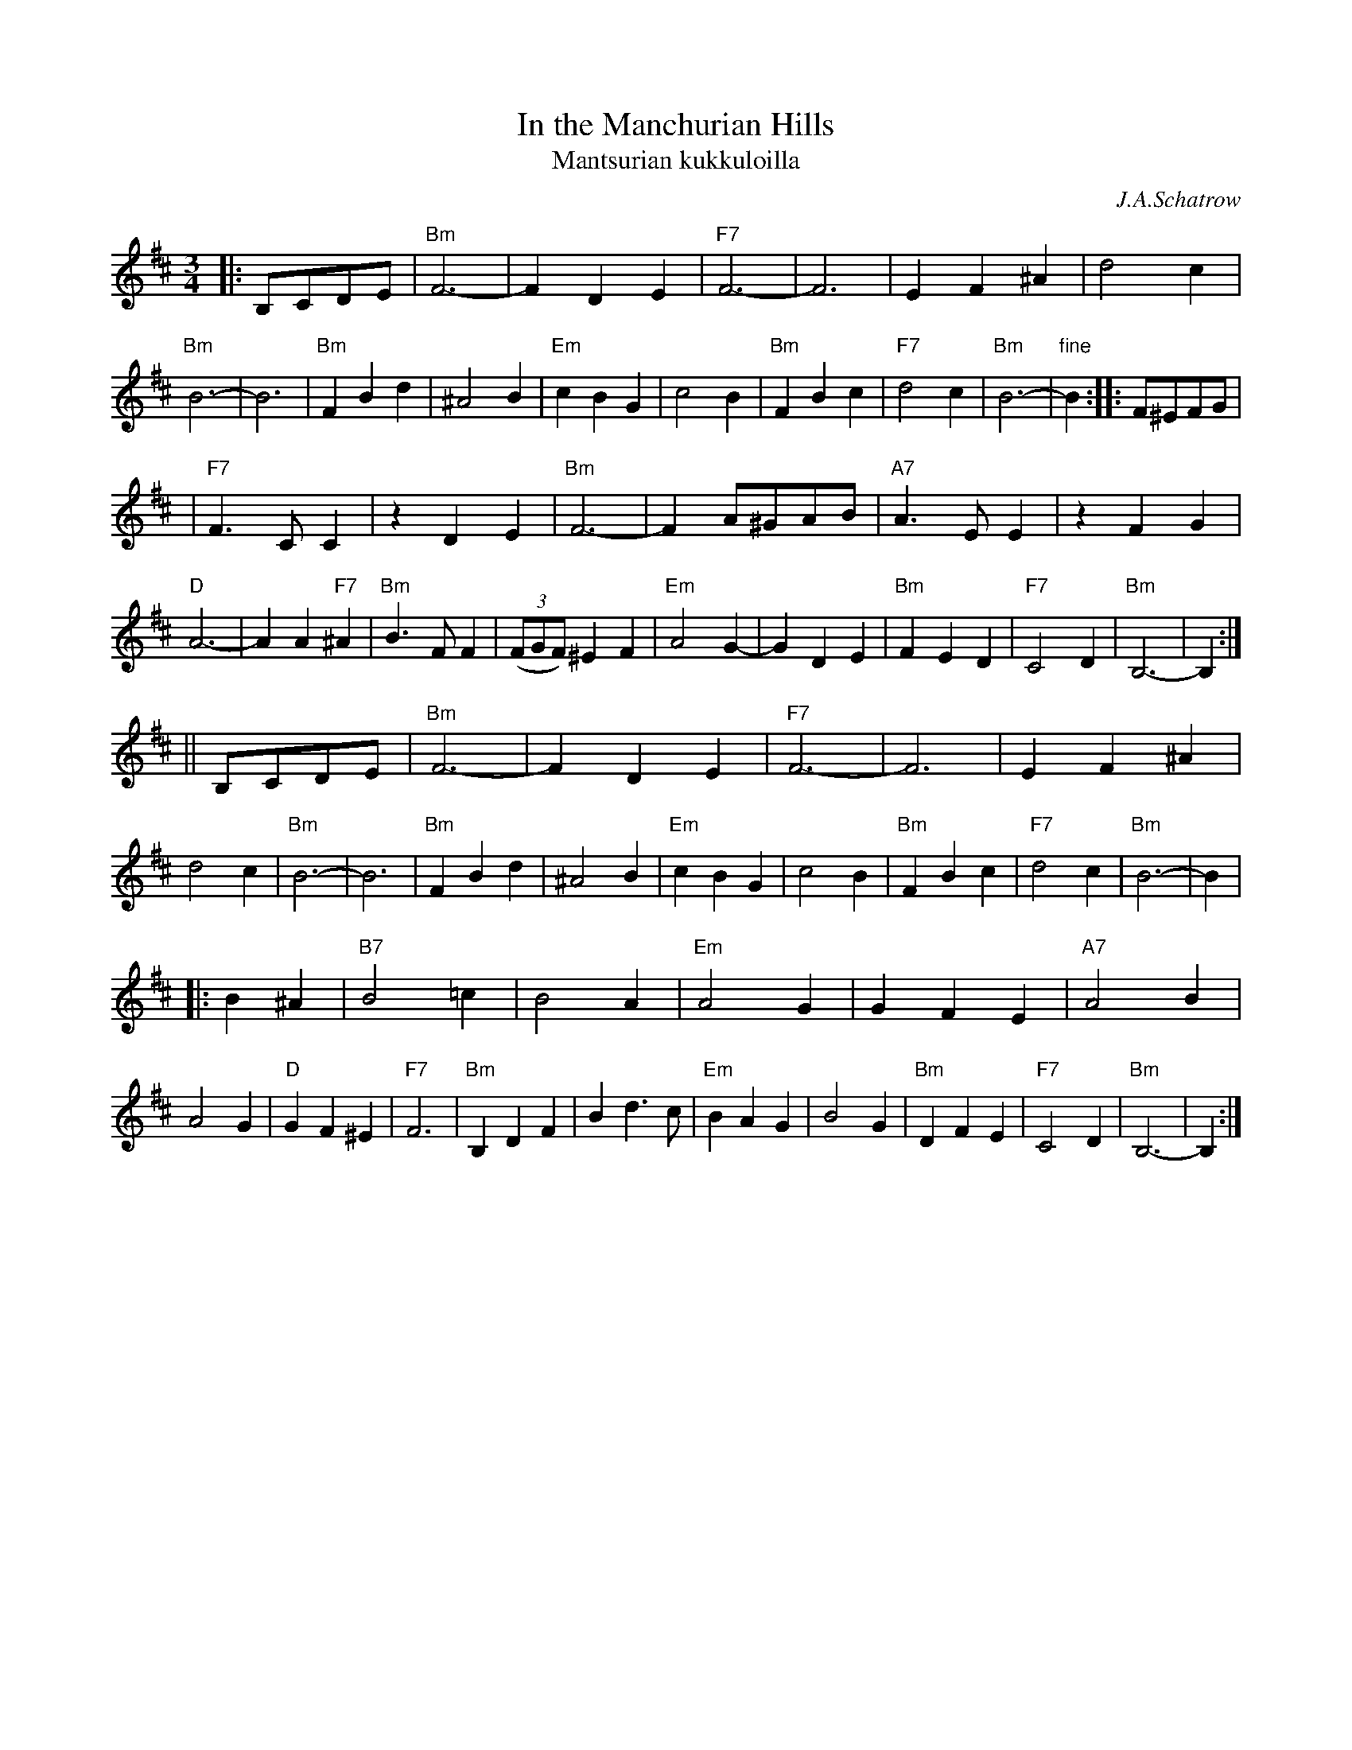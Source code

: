 X: 330
T: In the Manchurian Hills
T: Mantsurian kukkuloilla
C: J.A.Schatrow
R: waltz
M: 3/4
L: 1/4
K: Bm
|:B,/C/D/E/ \
| "Bm"F3- | FDE | "F7"F3- | F3 | EF^A | d2c | "Bm"B3- | B3 \
| "Bm"FBd | ^A2B | "Em"cBG | c2B | "Bm"FBc | "F7"d2c | "Bm"B3- | "fine"B :: F/^E/F/G/ |
| "F7"F>CC |zDE | "Bm"F3- | F A/^G/A/B/ | "A7"A>EE | zFG | "D"A3- | AA"F7"^A \
| "Bm"B>FF | ((3F/G/F/) ^EF | "Em"A2G- | GDE | "Bm"FED | "F7"C2D | "Bm"B,3- |  B, :|
|| B,/C/D/E/ \
| "Bm"F3- | FDE | "F7"F3- | F3 | EF^A | d2c | "Bm"B3- | B3 \
| "Bm"FBd | ^A2B | "Em"cBG | c2B | "Bm"FBc | "F7"d2c | "Bm"B3- | B |
|: B^A \
| "B7"B2=c | B2A | "Em"A2G | GFE | "A7"A2B | A2G | "D"GF^E | "F7"F3 \
| "Bm"B,DF | Bd>c | "Em"BAG | B2G | "Bm"DFE | "F7"C2D | "Bm"B,3- | B, :|
